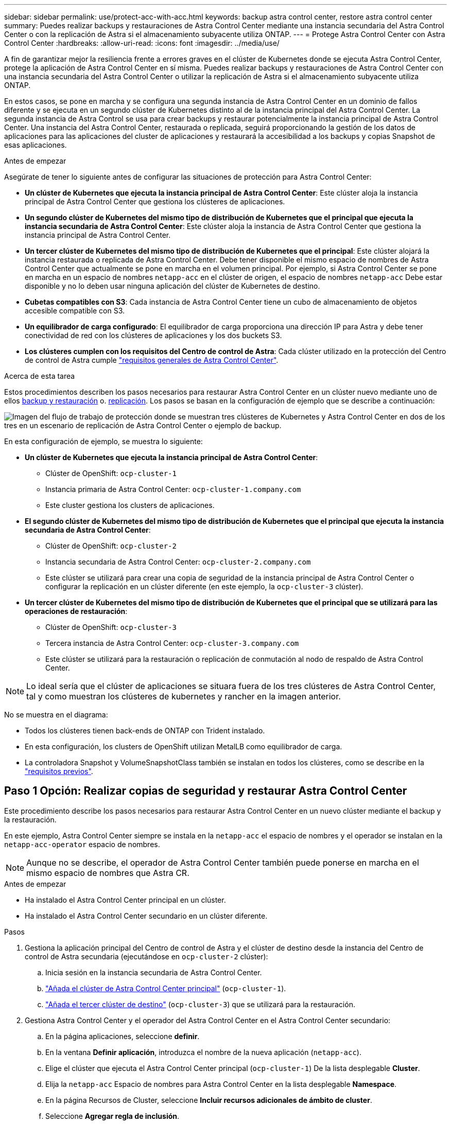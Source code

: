 ---
sidebar: sidebar 
permalink: use/protect-acc-with-acc.html 
keywords: backup astra control center, restore astra control center 
summary: Puedes realizar backups y restauraciones de Astra Control Center mediante una instancia secundaria del Astra Control Center o con la replicación de Astra si el almacenamiento subyacente utiliza ONTAP. 
---
= Protege Astra Control Center con Astra Control Center
:hardbreaks:
:allow-uri-read: 
:icons: font
:imagesdir: ../media/use/


[role="lead"]
A fin de garantizar mejor la resiliencia frente a errores graves en el clúster de Kubernetes donde se ejecuta Astra Control Center, protege la aplicación de Astra Control Center en sí misma. Puedes realizar backups y restauraciones de Astra Control Center con una instancia secundaria del Astra Control Center o utilizar la replicación de Astra si el almacenamiento subyacente utiliza ONTAP.

En estos casos, se pone en marcha y se configura una segunda instancia de Astra Control Center en un dominio de fallos diferente y se ejecuta en un segundo clúster de Kubernetes distinto al de la instancia principal del Astra Control Center. La segunda instancia de Astra Control se usa para crear backups y restaurar potencialmente la instancia principal de Astra Control Center. Una instancia del Astra Control Center, restaurada o replicada, seguirá proporcionando la gestión de los datos de aplicaciones para las aplicaciones del cluster de aplicaciones y restaurará la accesibilidad a los backups y copias Snapshot de esas aplicaciones.

.Antes de empezar
Asegúrate de tener lo siguiente antes de configurar las situaciones de protección para Astra Control Center:

* *Un clúster de Kubernetes que ejecuta la instancia principal de Astra Control Center*: Este clúster aloja la instancia principal de Astra Control Center que gestiona los clústeres de aplicaciones.
* *Un segundo clúster de Kubernetes del mismo tipo de distribución de Kubernetes que el principal que ejecuta la instancia secundaria de Astra Control Center*: Este clúster aloja la instancia de Astra Control Center que gestiona la instancia principal de Astra Control Center.
* *Un tercer clúster de Kubernetes del mismo tipo de distribución de Kubernetes que el principal*: Este clúster alojará la instancia restaurada o replicada de Astra Control Center. Debe tener disponible el mismo espacio de nombres de Astra Control Center que actualmente se pone en marcha en el volumen principal. Por ejemplo, si Astra Control Center se pone en marcha en un espacio de nombres `netapp-acc` en el clúster de origen, el espacio de nombres `netapp-acc` Debe estar disponible y no lo deben usar ninguna aplicación del clúster de Kubernetes de destino.
* *Cubetas compatibles con S3*: Cada instancia de Astra Control Center tiene un cubo de almacenamiento de objetos accesible compatible con S3.
* *Un equilibrador de carga configurado*: El equilibrador de carga proporciona una dirección IP para Astra y debe tener conectividad de red con los clústeres de aplicaciones y los dos buckets S3.
* *Los clústeres cumplen con los requisitos del Centro de control de Astra*: Cada clúster utilizado en la protección del Centro de control de Astra cumple https://docs.netapp.com/us-en/astra-control-center/get-started/requirements.html#kubernetes-cluster-general-requirement["requisitos generales de Astra Control Center"^].


.Acerca de esta tarea
Estos procedimientos describen los pasos necesarios para restaurar Astra Control Center en un clúster nuevo mediante uno de ellos <<Paso 1 Opción: Realizar copias de seguridad y restaurar Astra Control Center,backup y restauración>> o. <<Paso 1 Opción: Protección del centro de control Astra con replicación,replicación>>. Los pasos se basan en la configuración de ejemplo que se describe a continuación:

image:backup-or-replicate-acc-w-acc-example-flow.png["Imagen del flujo de trabajo de protección donde se muestran tres clústeres de Kubernetes y Astra Control Center en dos de los tres en un escenario de replicación de Astra Control Center o ejemplo de backup."]

En esta configuración de ejemplo, se muestra lo siguiente:

* *Un clúster de Kubernetes que ejecuta la instancia principal de Astra Control Center*:
+
** Clúster de OpenShift: `ocp-cluster-1`
** Instancia primaria de Astra Control Center: `ocp-cluster-1.company.com`
** Este cluster gestiona los clusters de aplicaciones.


* *El segundo clúster de Kubernetes del mismo tipo de distribución de Kubernetes que el principal que ejecuta la instancia secundaria de Astra Control Center*:
+
** Clúster de OpenShift: `ocp-cluster-2`
** Instancia secundaria de Astra Control Center: `ocp-cluster-2.company.com`
** Este clúster se utilizará para crear una copia de seguridad de la instancia principal de Astra Control Center o configurar la replicación en un clúster diferente (en este ejemplo, la `ocp-cluster-3` clúster).


* *Un tercer clúster de Kubernetes del mismo tipo de distribución de Kubernetes que el principal que se utilizará para las operaciones de restauración*:
+
** Clúster de OpenShift: `ocp-cluster-3`
** Tercera instancia de Astra Control Center: `ocp-cluster-3.company.com`
** Este clúster se utilizará para la restauración o replicación de conmutación al nodo de respaldo de Astra Control Center.





NOTE: Lo ideal sería que el clúster de aplicaciones se situara fuera de los tres clústeres de Astra Control Center, tal y como muestran los clústeres de kubernetes y rancher en la imagen anterior.

No se muestra en el diagrama:

* Todos los clústeres tienen back-ends de ONTAP con Trident instalado.
* En esta configuración, los clusters de OpenShift utilizan MetalLB como equilibrador de carga.
* La controladora Snapshot y VolumeSnapshotClass también se instalan en todos los clústeres, como se describe en la link:../get-started/setup_overview.html#prepare-your-environment-for-cluster-management-using-astra-control["requisitos previos"^].




== Paso 1 Opción: Realizar copias de seguridad y restaurar Astra Control Center

Este procedimiento describe los pasos necesarios para restaurar Astra Control Center en un nuevo clúster mediante el backup y la restauración.

En este ejemplo, Astra Control Center siempre se instala en la `netapp-acc` el espacio de nombres y el operador se instalan en la `netapp-acc-operator` espacio de nombres.


NOTE: Aunque no se describe, el operador de Astra Control Center también puede ponerse en marcha en el mismo espacio de nombres que Astra CR.

.Antes de empezar
* Ha instalado el Astra Control Center principal en un clúster.
* Ha instalado el Astra Control Center secundario en un clúster diferente.


.Pasos
. Gestiona la aplicación principal del Centro de control de Astra y el clúster de destino desde la instancia del Centro de control de Astra secundaria (ejecutándose en `ocp-cluster-2` clúster):
+
.. Inicia sesión en la instancia secundaria de Astra Control Center.
.. link:../get-started/setup_overview.html#add-cluster["Añada el clúster de Astra Control Center principal"] (`ocp-cluster-1`).
.. link:../get-started/setup_overview.html#add-cluster["Añada el tercer clúster de destino"] (`ocp-cluster-3`) que se utilizará para la restauración.


. Gestiona Astra Control Center y el operador del Astra Control Center en el Astra Control Center secundario:
+
.. En la página aplicaciones, seleccione *definir*.
.. En la ventana *Definir aplicación*, introduzca el nombre de la nueva aplicación (`netapp-acc`).
.. Elige el clúster que ejecuta el Astra Control Center principal (`ocp-cluster-1`) De la lista desplegable *Cluster*.
.. Elija la `netapp-acc` Espacio de nombres para Astra Control Center en la lista desplegable *Namespace*.
.. En la página Recursos de Cluster, seleccione *Incluir recursos adicionales de ámbito de cluster*.
.. Seleccione *Agregar regla de inclusión*.
.. Seleccione estas entradas y seleccione *Agregar*:
+
*** Selector de etiquetas: <label name>
*** Grupo: Apiextensions.k8s.io
*** Versión: V1
*** Clase: CustomResourceDefinition


.. Confirme la información de la aplicación.
.. Seleccione *definir*.
+
Después de seleccionar *Definir*, repita el proceso Definir solicitud para el operador  `netapp-acc-operator`) y seleccione `netapp-acc-operator` Espacio de nombres en el Asistente de Definición de Aplicación.



. Crea backups de Astra Control Center y el operador:
+
.. En el Astra Control Center secundario, accede a la página Applications seleccionando la pestaña Applications.
.. link:../use/protect-apps.html#create-a-backup["Realice un backup"^] La aplicación Astra Control Center (`netapp-acc`).
.. link:../use/protect-apps.html#create-a-backup["Realice un backup"^] el operador (`netapp-acc-operator`).


. Después de haber realizado el backup de Astra Control Center y el operador, simular un escenario de recuperación ante desastres mediante link:../use/uninstall_acc.html["Desinstalación de Astra Control Center"^] del clúster principal.
+

NOTE: Restaurarás Astra Control Center en un nuevo clúster (el tercer clúster de Kubernetes descrito en este procedimiento) y usarás el mismo DNS que el clúster principal para el Astra Control Center recién instalado.

. Mediante el centro secundario de Astra Control Center, link:../use/restore-apps.html["restaurar"^] La instancia principal de la aplicación Astra Control Center desde su backup:
+
.. Selecciona *Aplicaciones* y luego selecciona el nombre de la aplicación Astra Control Center.
.. En el menú Opciones de la columna Acciones, seleccione *Restaurar*.
.. Elija el *Restaurar a nuevos espacios de nombres* como el tipo de restauración.
.. Introduzca el nombre de la restauración (`netapp-acc`).
.. Elija el tercer clúster de destino (`ocp-cluster-3`).
.. Actualice el espacio de nombres de destino para que sea el mismo espacio de nombres que el original.
.. En la página Restore Source, seleccione la copia de seguridad de la aplicación que se utilizará como origen de la restauración.
.. Seleccione *Restaurar usando clases de almacenamiento originales*.
.. Seleccione *Restaurar todos los recursos*.
.. Revise la información de restauración y, a continuación, seleccione *Restaurar* para iniciar el proceso de restauración que restaura Astra Control Center al clúster de destino (`ocp-cluster-3`). La restauración se completa cuando la aplicación entra `available` estado.


. Configure Astra Control Center en el clúster de destino:
+
.. Abra un terminal y conéctese usando kubeconfig al clúster de destino (`ocp-cluster-3`) Que contiene el Astra Control Center restaurado.
.. Confirme que el `ADDRESS` La columna de la configuración de Astra Control Center hace referencia al nombre DNS del sistema principal:
+
[listing]
----
kubectl get acc -n netapp-acc
----
+
Respuesta:

+
[listing]
----
NAME  UUID                                 VERSION    ADDRESS                             READY
astra 89f4fd47-0cf0-4c7a-a44e-43353dc96ba8 23.10.0-68 ocp-cluster-1.company.com           True
----
.. Si la `ADDRESS` En la respuesta anterior no tiene el FQDN de la instancia principal de Astra Control Center, actualice la configuración para hacer referencia a los DNS de Astra Control Center:
+
[listing]
----
kubectl edit acc -n netapp-acc
----
+
... Cambie el `astraAddress` inferior `spec:` Al FQDN (`ocp-cluster-1.company.com` En este ejemplo) de la instancia principal de Astra Control Center.
... Guarde la configuración.
... Confirme que la dirección se ha actualizado:
+
[listing]
----
kubectl get acc -n netapp-acc
----


.. Vaya a la <<Paso 2: Restaure el operador del centro de control de Astra,Restaure el operador del centro de control de Astra>> sección de este documento para completar el proceso de restauración.






== Paso 1 Opción: Protección del centro de control Astra con replicación

Este procedimiento describe los pasos necesarios para configurar link:../use/replicate_snapmirror.html["Replicación de Astra Control Center"^] Para proteger la instancia principal de Astra Control Center.

En este ejemplo, Astra Control Center siempre se instala en la `netapp-acc` el espacio de nombres y el operador se instalan en la `netapp-acc-operator` espacio de nombres.

.Antes de empezar
* Ha instalado el Astra Control Center principal en un clúster.
* Ha instalado el Astra Control Center secundario en un clúster diferente.


.Pasos
. Gestione la aplicación principal del Centro de Astra Control y el clúster de destino desde la instancia de Astra Control Center secundaria:
+
.. Inicia sesión en la instancia secundaria de Astra Control Center.
.. link:../get-started/setup_overview.html#add-cluster["Añada el clúster de Astra Control Center principal"] (`ocp-cluster-1`).
.. link:../get-started/setup_overview.html#add-cluster["Añada el tercer clúster de destino"] (`ocp-cluster-3`) que se utilizará para la replicación.


. Gestiona Astra Control Center y el operador del Astra Control Center en el Astra Control Center secundario:
+
.. Selecciona *Clusters* y selecciona el clúster que contiene el Astra Control Center principal (`ocp-cluster-1`).
.. Seleccione la ficha *Namespaces*.
.. Seleccione `netapp-acc` y.. `netapp-acc-operator` espacios de nombres.
.. Seleccione el menú Acciones y seleccione *Definir como aplicaciones*.
.. Seleccione *Ver en aplicaciones* para ver las aplicaciones definidas.


. Configurar Backends para Replicación:
+

NOTE: La replicación requiere que el clúster principal de Astra Control Center y el clúster de destino (`ocp-cluster-3`) Utilice back-ends de almacenamiento ONTAP con diferentes pares.
Después de que cada backend se encuentre y se agregue a Astra Control, el backend aparecerá en la pestaña *Descubierto* de la página Backends.

+
.. link:../get-started/setup_overview.html#add-a-storage-backend["Agregue un backend con pares"^] A Astra Control Center en el clúster principal.
.. link:../get-started/setup_overview.html#add-a-storage-backend["Agregue un backend con pares"^] A Astra Control Center en el clúster de destino.


. Configurar replicación:
+
.. En la pantalla Aplicaciones, seleccione `netapp-acc` cliente más.
.. Seleccione *Configurar política de replicación*.
.. Seleccione `ocp-cluster-3` como el clúster de destino.
.. Seleccione la clase de almacenamiento.
.. Introduzca `netapp-acc` como espacio de nombres de destino.
.. Cambie la frecuencia de replicación si lo desea.
.. Seleccione *Siguiente*.
.. Confirme que la configuración es correcta y seleccione *Guardar*.
+
La relación de replicación de `Establishing` para `Established`. Cuando está activa, esta replicación se producirá cada cinco minutos hasta que se elimine la configuración de replicación.



. Realice una conmutación al nodo de respaldo de la replicación en el otro clúster si el sistema principal está dañado o ya no se puede acceder a él:
+

NOTE: Asegúrate de que el clúster de destino no tenga Astra Control Center instalado para garantizar una conmutación al nodo de respaldo correcta.

+
.. Seleccione el icono de elipses verticales y seleccione *fail over*.
+
image:acc-to-acc-replication-example.png["Imagen que muestra la opción 'failover' en la relación de replicación"]

.. Confirme los detalles y seleccione *fail over* para comenzar el proceso de failover.
+
El estado de la relación de replicación cambia a. `Failing over` y después `Failed over` cuando finalice.



. Complete la configuración de failover:
+
.. Abra un terminal y conéctelo usando el kubeconfig del tercer grupo (`ocp-cluster-3`). Este clúster ahora tiene Astra Control Center instalado.
.. Determinar el nombre de dominio completo de Astra Control Center en el tercer clúster (`ocp-cluster-3`).
.. Actualiza la configuración para hacer referencia a los DNS de Astra Control Center:
+
[listing]
----
kubectl edit acc -n netapp-acc
----
+
... Cambie el `astraAddress` inferior `spec:` Con el FQDN (`ocp-cluster-3.company.com`) del tercer cluster de destino.
... Guarde la configuración.
... Confirme que la dirección se ha actualizado:
+
[listing]
----
kubectl get acc -n netapp-acc
----


.. [[missing-traefik-crd]]Confirme que todos los CRD de traefik necesarios están presentes:
+
[listing]
----
kubectl get crds | grep traefik
----
+
CRD DE traefik requeridos:

+
[listing]
----
ingressroutes.traefik.containo.us
ingressroutes.traefik.io
ingressroutetcps.traefik.containo.us
ingressroutetcps.traefik.io
ingressrouteudps.traefik.containo.us
ingressrouteudps.traefik.io
middlewares.traefik.containo.us
middlewares.traefik.io
middlewaretcps.traefik.containo.us
middlewaretcps.traefik.io
serverstransports.traefik.containo.us
serverstransports.traefik.io
tlsoptions.traefik.containo.us
tlsoptions.traefik.io
tIsstores.traefik.containo.us
tIsstores.traefik.io
traefikservices.traefik.containo.us
traefikservices.traefik.io
----
.. Si faltan algunos de los CRD anteriores:
+
... Vaya a. https://doc.traefik.io/traefik/reference/dynamic-configuration/kubernetes-crd/["documentación de traefik"^].
... Copie el área Definiciones en un archivo.
... Aplicar cambios:
+
[listing]
----
kubectl apply -f <file name>
----
... Reiniciar traefik:
+
[listing]
----
kubectl get pods -n netapp-acc | grep -e "traefik" | awk '{print $1}' | xargs kubectl delete pod -n netapp-acc
----


.. Vaya a la <<Paso 2: Restaure el operador del centro de control de Astra,Restaure el operador del centro de control de Astra>> sección de este documento para completar el proceso de restauración.






== Paso 2: Restaure el operador del centro de control de Astra

Mediante el Astra Control Center secundario, restaure el operador principal del Astra Control Center desde el backup. El espacio de nombres de destino debe ser el mismo que el de origen. En caso de que Astra Control Center se eliminara del clúster de origen principal, seguirán existiendo backups para realizar los mismos pasos de restauración.

.Pasos
. Selecciona *Aplicaciones* y luego selecciona el nombre de la app del operador (`netapp-acc-operator`).
. En el menú Opciones de la columna Acciones, seleccione *Restaurar*
. Elija el *Restaurar a nuevos espacios de nombres* como el tipo de restauración.
. Elija el tercer clúster de destino (`ocp-cluster-3`).
. Cambie el espacio de nombres para que sea el mismo que el asociado al clúster de origen principal (`netapp-acc-operator`).
. Seleccione la copia de seguridad realizada anteriormente como origen de restauración.
. Seleccione *Restaurar usando clases de almacenamiento originales*.
. Seleccione *Restaurar todos los recursos*.
. Revise los detalles y haga clic en *Restaurar* para iniciar el proceso de restauración.
+
La página Aplicaciones muestra el operador del Centro de control de Astra que se está restaurando en el tercer clúster de destino (`ocp-cluster-3`). Cuando el proceso se completa, el estado se muestra como `Available`. En un plazo de diez minutos, la dirección DNS debería resolverse en la página.



.Resultado
Astra Control Center, sus clústeres registrados y las aplicaciones gestionadas con sus copias Snapshot y backups ahora están disponibles en el tercer clúster de destino (`ocp-cluster-3`). Cualquier política de protección que tuviera en el original también está ahí en la nueva instancia. Puede seguir realizando copias Snapshot y backups programadas o bajo demanda.



== Resolución de problemas

Determine el estado del sistema y si los procesos de protección se han realizado correctamente.

* *Los pods no están funcionando*: Confirma que todos los pods están activos y en funcionamiento:
+
[listing]
----
kubectl get pods -n netapp-acc
----
+
Si hay algunos pods en la `CrashLookBackOff` estado, reinícielos y deben realizar la transición a. `Running` estado.

* *Confirmar el estado del sistema*: Confirma que el sistema Astra Control Center está en `ready` provincia:
+
[listing]
----
kubectl get acc -n netapp-acc
----
+
Respuesta:

+
[listing]
----
NAME  UUID                                 VERSION    ADDRESS                             READY
astra 89f4fd47-0cf0-4c7a-a44e-43353dc96ba8 23.10.0-68 ocp-cluster-1.company.com           True
----
* *Confirmar el estado de implementación*: Muestra la información de implementación de Astra Control Center para confirmarlo `Deployment State` es `Deployed`.
+
[listing]
----
kubectl describe acc astra -n netapp-acc
----
* *La interfaz de usuario restaurada de Astra Control Center devuelve un error 404*: Si esto sucede cuando lo has seleccionado `AccTraefik` como opción de entrada, marque la <<missing-traefik-crd,CRD de traefik>> para asegurarse de que todos están instalados.

